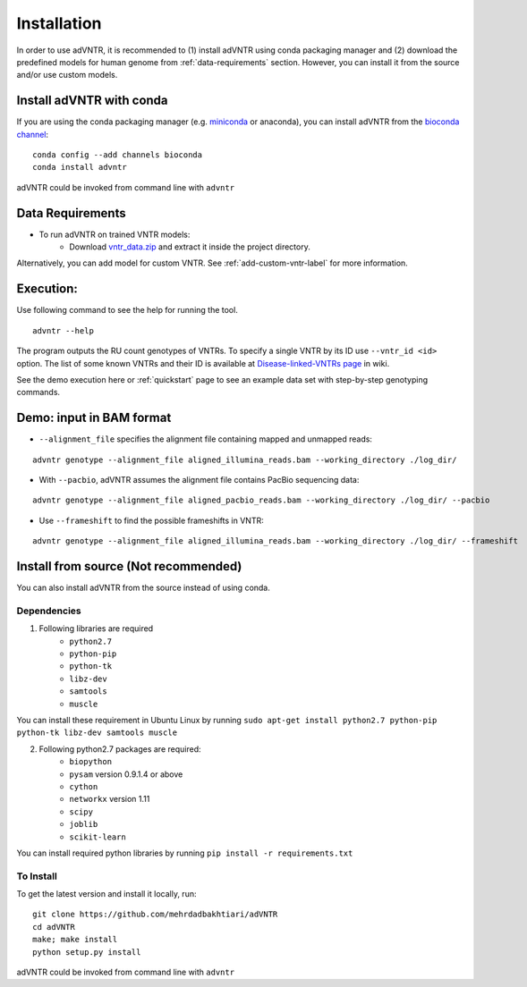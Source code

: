 Installation
============
In order to use adVNTR, it is recommended to (1) install adVNTR using conda packaging manager and (2) download the
predefined models for human genome from :ref:`data-requirements` section. However, you can install it from the source
and/or use custom models.

.. _install-with-conda:

Install adVNTR with conda
-------------------------
If you are using the conda packaging manager (e.g. `miniconda <https://conda.io/miniconda.html>`_ or anaconda),
you can install adVNTR from the `bioconda  channel <https://bioconda.github.io/>`_:

::

    conda config --add channels bioconda
    conda install advntr

adVNTR could be invoked from command line with ``advntr``


.. _data-requirements:

Data Requirements
-----------------
* To run adVNTR on trained VNTR models:
    - Download `vntr_data.zip <https://cseweb.ucsd.edu/~mbakhtia/adVNTR/vntr_data.zip>`_ and extract it inside the project directory.
Alternatively, you can add model for custom VNTR. See :ref:`add-custom-vntr-label` for more information.

Execution:
----------
Use following command to see the help for running the tool.

::

    advntr --help

The program outputs the RU count genotypes of VNTRs. To specify a single VNTR by its ID use ``--vntr_id <id>`` option.
The list of some known VNTRs and their ID is available at `Disease-linked-VNTRs page <https://github.com/mehrdadbakhtiari/adVNTR/wiki/Disease-linked-VNTRs>`_ in wiki.

See the demo execution here or :ref:`quickstart` page to see an example data set with step-by-step genotyping commands.

Demo: input in BAM format
-------------------------
* ``--alignment_file`` specifies the alignment file containing mapped and unmapped reads:

::

    advntr genotype --alignment_file aligned_illumina_reads.bam --working_directory ./log_dir/

* With ``--pacbio``, adVNTR assumes the alignment file contains PacBio sequencing data:

::

    advntr genotype --alignment_file aligned_pacbio_reads.bam --working_directory ./log_dir/ --pacbio

* Use ``--frameshift`` to find the possible frameshifts in VNTR:

::

    advntr genotype --alignment_file aligned_illumina_reads.bam --working_directory ./log_dir/ --frameshift


Install from source (Not recommended)
-------------------------------------
You can also install adVNTR from the source instead of using conda.

Dependencies
^^^^^^^^^^^^
1. Following libraries are required
    -   ``python2.7``
    -   ``python-pip``
    -   ``python-tk``
    -   ``libz-dev``
    -   ``samtools``
    -   ``muscle``

You can install these requirement in Ubuntu Linux by running ``sudo apt-get install python2.7 python-pip python-tk libz-dev samtools muscle``

2. Following python2.7 packages are required:
    -   ``biopython``
    -   ``pysam`` version 0.9.1.4 or above
    -   ``cython``
    -   ``networkx`` version 1.11
    -   ``scipy``
    -   ``joblib``
    -   ``scikit-learn``

You can install required python libraries by running ``pip install -r requirements.txt``

To Install
^^^^^^^^^^
To get the latest version and install it locally, run:

::

    git clone https://github.com/mehrdadbakhtiari/adVNTR
    cd adVNTR
    make; make install
    python setup.py install

adVNTR could be invoked from command line with ``advntr``
